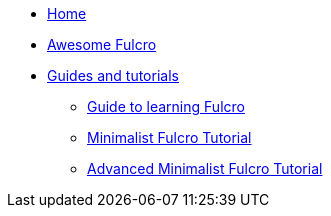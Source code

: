 * xref::index.adoc[Home]
* xref:awesome-fulcro:README.adoc[Awesome Fulcro]
* xref:guides::index.adoc[Guides and tutorials]
** xref:guides:guide-learning-fulcro:index.adoc[Guide to learning Fulcro]
** xref:guides:tutorial-minimalist-fulcro:index.adoc[Minimalist Fulcro Tutorial]
** xref:guides:tutorial-advanced-minimalist-fulcro:index.adoc[Advanced Minimalist Fulcro Tutorial]
